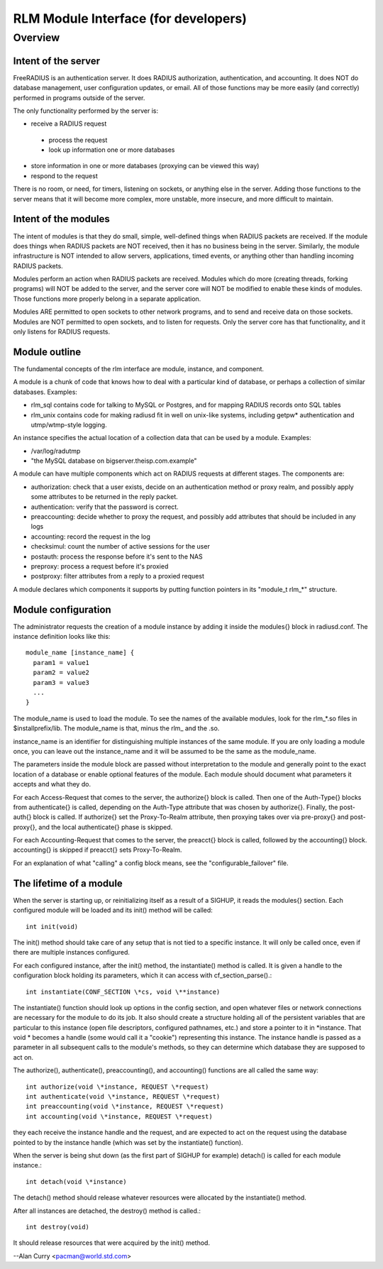 
RLM Module Interface (for developers)
=====================================

Overview
--------

Intent of the server
^^^^^^^^^^^^^^^^^^^^

FreeRADIUS is an authentication server.  It does RADIUS authorization,
authentication, and accounting.  It does NOT do database management,
user configuration updates, or email.  All of those functions may be
more easily (and correctly) performed in programs outside of the
server.

The only functionality performed by the server is:

- receive a RADIUS request
 - process the request
 - look up information one or more databases
- store information in one or more databases (proxying can be viewed this way)
- respond to the request

There is no room, or need, for timers, listening on sockets, or
anything else in the server.  Adding those functions to the server
means that it will become more complex, more unstable, more insecure,
and more difficult to maintain.


Intent of the modules
^^^^^^^^^^^^^^^^^^^^^

The intent of modules is that they do small, simple, well-defined
things when RADIUS packets are received.  If the module does things
when RADIUS packets are NOT received, then it has no business being in
the server.  Similarly, the module infrastructure is NOT intended to
allow servers, applications, timed events, or anything other than
handling incoming RADIUS packets.

Modules perform an action when RADIUS packets are received.  Modules
which do more (creating threads, forking programs) will NOT be added
to the server, and the server core will NOT be modified to enable
these kinds of modules.  Those functions more properly belong in a
separate application.

Modules ARE permitted to open sockets to other network programs, and
to send and receive data on those sockets.  Modules are NOT permitted
to open sockets, and to listen for requests.  Only the server core has
that functionality, and it only listens for RADIUS requests.


Module outline
^^^^^^^^^^^^^^

The fundamental concepts of the rlm interface are module, instance,
and component.

A module is a chunk of code that knows how to deal with a particular
kind of database, or perhaps a collection of similar
databases. Examples:

- rlm_sql contains code for talking to MySQL or Postgres, and for mapping RADIUS records onto SQL tables
- rlm_unix contains code for making radiusd fit in well on unix-like systems, including getpw* authentication and utmp/wtmp-style logging.

An instance specifies the actual location of a collection data that
can be used by a module. Examples:

- /var/log/radutmp
- "the MySQL database on bigserver.theisp.com.example"

A module can have multiple components which act on
RADIUS requests at different stages. The components are:

- authorization: check that a user exists, decide on an authentication method or proxy realm, and possibly apply some attributes to be returned in the reply packet.
- authentication: verify that the password is correct.
- preaccounting: decide whether to proxy the request, and possibly add attributes that should be included in any logs
- accounting: record the request in the log
- checksimul: count the number of active sessions for the user
- postauth: process the response before it's sent to the NAS
- preproxy: process a request before it's proxied
- postproxy: filter attributes from a reply to a proxied request

A module declares which components it supports by putting function
pointers in its "module_t rlm_*" structure.


Module configuration
^^^^^^^^^^^^^^^^^^^^

The administrator requests the creation of a module instance by adding
it inside the modules{} block in radiusd.conf. The instance definition
looks like this::

  module_name [instance_name] {
    param1 = value1
    param2 = value2
    param3 = value3
    ...
  }

The module_name is used to load the module. To see the names of the available
modules, look for the rlm\_\*.so files in $installprefix/lib. The module_name
is that, minus the rlm\_ and the .so.

instance_name is an identifier for distinguishing multiple instances of the
same module. If you are only loading a module once, you can leave out the
instance_name and it will be assumed to be the same as the module_name.

The parameters inside the module block are passed without interpretation to
the module and generally point to the exact location of a database or enable
optional features of the module. Each module should document what parameters
it accepts and what they do.

For each Access-Request that comes to the server, the authorize{}
block is called. Then one of the Auth-Type{} blocks from authenticate{}
is called, depending on the Auth-Type attribute that was chosen by
authorize{}. Finally, the post-auth{} block is called.  If authorize{}
set the Proxy-To-Realm attribute, then proxying takes over via
pre-proxy{} and post-proxy{}, and the local authenticate{} phase is
skipped.

For each Accounting-Request that comes to the server, the preacct{} block is
called, followed by the accounting{} block. accounting{} is skipped if
preacct{} sets Proxy-To-Realm.

For an explanation of what "calling" a config block means, see
the "configurable_failover" file.


The lifetime of a module
^^^^^^^^^^^^^^^^^^^^^^^^

When the server is starting up, or reinitializing itself as a result of a
SIGHUP, it reads the modules{} section. Each configured module will be loaded
and its init() method will be called::

  int init(void)

The init() method should take care of
any setup that is not tied to a specific instance. It will only be called
once, even if there are multiple instances configured.

For each configured instance, after the init() method, the instantiate()
method is called. It is given a handle to the configuration block holding its
parameters, which it can access with cf_section_parse().::

  int instantiate(CONF_SECTION \*cs, void \**instance)

The instantiate() function should look up options in the config section, and
open whatever files or network connections are necessary for the module to do
its job. It also should create a structure holding all of the persistent
variables that are particular to this instance (open file descriptors,
configured pathnames, etc.) and store a pointer to it in \*instance. That
void \* becomes a handle (some would call it a "cookie") representing this
instance. The instance handle is passed as a parameter in all subsequent
calls to the module's methods, so they can determine which database they are
supposed to act on.

The authorize(), authenticate(), preaccounting(), and accounting() functions
are all called the same way::

  int authorize(void \*instance, REQUEST \*request)
  int authenticate(void \*instance, REQUEST \*request)
  int preaccounting(void \*instance, REQUEST \*request)
  int accounting(void \*instance, REQUEST \*request)

they each receive the instance handle and the request, and are expected to
act on the request using the database pointed to by the instance handle
(which was set by the instantiate() function).

When the server is being shut down (as the first part of SIGHUP for example)
detach() is called for each module instance.::

  int detach(void \*instance)

The detach() method should release whatever resources were allocated by the
instantiate() method.

After all instances are detached, the destroy() method is called.::

  int destroy(void)

It should release resources that were acquired by the init() method.

--Alan Curry <pacman@world.std.com>
